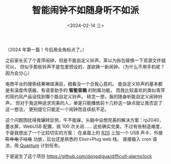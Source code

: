 #+TITLE: 智能闹钟不如随身听不如派
#+DATE: <2024-02-14 三>
#+OPTIONS: \n:nil

（2024 年第一篇！今后用全角标点了。）

之前家长买了个青萍闹钟，但是不能自定义铃声。苯以为拆包替换一下资源文件就可以，
但似乎那些铃声不是包里预设的，遂欲换一新闹钟。（为什么不用手机呢？因为会分心）

电商平台的搜索结果琳琅满目，细看没一个合我心意的。
能自定义铃声的基本都是有温度传感器，有语音助手的 *智能音箱* 的附属功能，
而我比较喜欢的类似青萍的简约风产品没找到哪个能自定义铃声。
转念一想，我的随身听能自定义闹钟铃声。
但对于我这种追求完美的人，单是只能播放前十几秒这一缺点就让我否定了这一想法，
更别提它只能定一个闹钟而且续航不足。

这个问题困扰得我辗转反侧，午不能寐，头脑中设想完美的解决方案：rp2040，墨水屏，WebUSB 配置，摇 100 次关闭……
这些确实完美，不过有些制造难度，于是我想出了一个比较切实的方案：
在桌面上的 [[./nanopi_freebsd.org][R2S]] 上加一个 USB 声卡，外接 +陈年电子垃圾+ 功放，后台还是熟悉的 Elixir+Plug web 栈，
直接输入 cron 语法，用 [[https://hexdocs.pm/quantum][Quantum]] 计划任务。

于是诞生了这个项目
https://github.com/dongdigua/difficult-alarmclock

